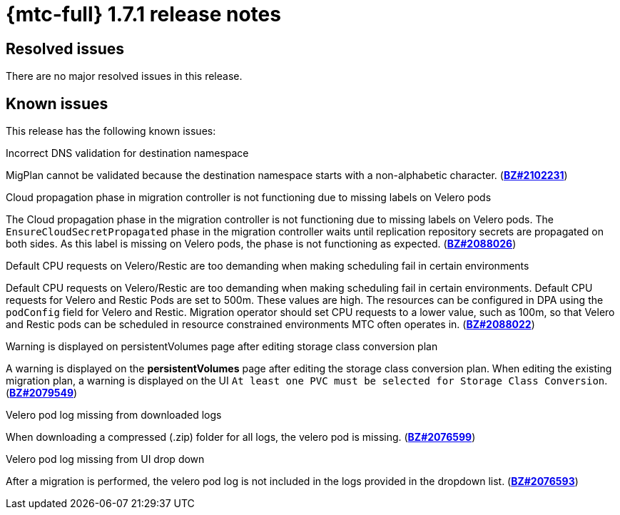 // Module included in the following assemblies:
//
// * migration_toolkit_for_containers/mtc-release-notes.adoc
:_mod-docs-content-type: REFERENCE
[id="migration-mtc-release-notes-1-7-01_{context}"]
= {mtc-full} 1.7.1 release notes

[id="resolved-issues-1-7-01_{context}"]
== Resolved issues

There are no major resolved issues in this release.

[id="known-issues-1-7-01_{context}"]
== Known issues

This release has the following known issues:

.Incorrect DNS validation for destination namespace
MigPlan cannot be validated because the destination namespace starts with a non-alphabetic character. (link:https://bugzilla.redhat.com/show_bug.cgi?id=2102231[*BZ#2102231*])

.Cloud propagation phase in migration controller is not functioning due to missing labels on Velero pods
The Cloud propagation phase in the migration controller is not functioning due to missing labels on Velero pods. The `EnsureCloudSecretPropagated` phase in the migration controller waits until replication repository secrets are propagated on both sides. As this label is missing on Velero pods, the phase is not functioning as expected. (link:https://bugzilla.redhat.com/show_bug.cgi?id=2088026[*BZ#2088026*])

.Default CPU requests on Velero/Restic are too demanding when making scheduling fail in certain environments
Default CPU requests on Velero/Restic are too demanding when making scheduling fail in certain environments. Default CPU requests for Velero and Restic Pods are set to 500m. These values are high. The resources can be configured in DPA using the `podConfig` field for Velero and Restic. Migration operator should set CPU requests to a lower value, such as 100m, so that Velero and Restic pods can be scheduled in resource constrained environments MTC often operates in. (link:https://bugzilla.redhat.com/show_bug.cgi?id=2088022[*BZ#2088022*])

.Warning is displayed on persistentVolumes page after editing storage class conversion plan
A warning is displayed on the *persistentVolumes* page after editing the storage class conversion plan. When editing the existing migration plan, a warning is displayed on the UI `At least one PVC must be selected for Storage Class Conversion`. (link:https://bugzilla.redhat.com/show_bug.cgi?id=2079549[*BZ#2079549*])

.Velero pod log missing from downloaded logs
When downloading a compressed (.zip) folder for all logs, the velero pod is missing. (link:https://bugzilla.redhat.com/show_bug.cgi?id=2076599[*BZ#2076599*])

.Velero pod log missing from UI drop down
After a migration is performed, the velero pod log is not included in the logs provided in the dropdown list. (link:https://bugzilla.redhat.com/show_bug.cgi?id=2076593[*BZ#2076593*])
